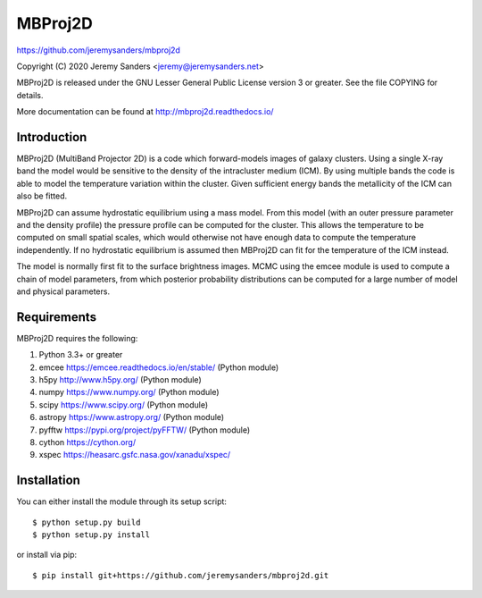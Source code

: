MBProj2D
========

https://github.com/jeremysanders/mbproj2d

Copyright (C) 2020 Jeremy Sanders <jeremy@jeremysanders.net>

MBProj2D is released under the GNU Lesser General Public License
version 3 or greater. See the file COPYING for details.

More documentation can be found at http://mbproj2d.readthedocs.io/

Introduction
------------

MBProj2D (MultiBand Projector 2D) is a code which forward-models
images of galaxy clusters. Using a single X-ray band the model would
be sensitive to the density of the intracluster medium (ICM). By using
multiple bands the code is able to model the temperature variation
within the cluster. Given sufficient energy bands the metallicity of
the ICM can also be fitted.

MBProj2D can assume hydrostatic equilibrium using a mass model. From
this model (with an outer pressure parameter and the density profile)
the pressure profile can be computed for the cluster. This allows the
temperature to be computed on small spatial scales, which would
otherwise not have enough data to compute the temperature
independently. If no hydrostatic equilibrium is assumed then MBProj2D
can fit for the temperature of the ICM instead.

The model is normally first fit to the surface brightness images. MCMC
using the emcee module is used to compute a chain of model parameters,
from which posterior probability distributions can be computed for a
large number of model and physical parameters.


Requirements
------------

MBProj2D requires the following:

1. Python 3.3+ or greater
2. emcee  https://emcee.readthedocs.io/en/stable/ (Python module)
3. h5py   http://www.h5py.org/ (Python module)
4. numpy  https://www.numpy.org/ (Python module)
5. scipy  https://www.scipy.org/ (Python module)
6. astropy https://www.astropy.org/ (Python module)
7. pyfftw https://pypi.org/project/pyFFTW/ (Python module)
8. cython https://cython.org/
9. xspec  https://heasarc.gsfc.nasa.gov/xanadu/xspec/

Installation
------------

You can either install the module through its setup script:

::

  $ python setup.py build
  $ python setup.py install

or install via pip:

::

  $ pip install git+https://github.com/jeremysanders/mbproj2d.git


